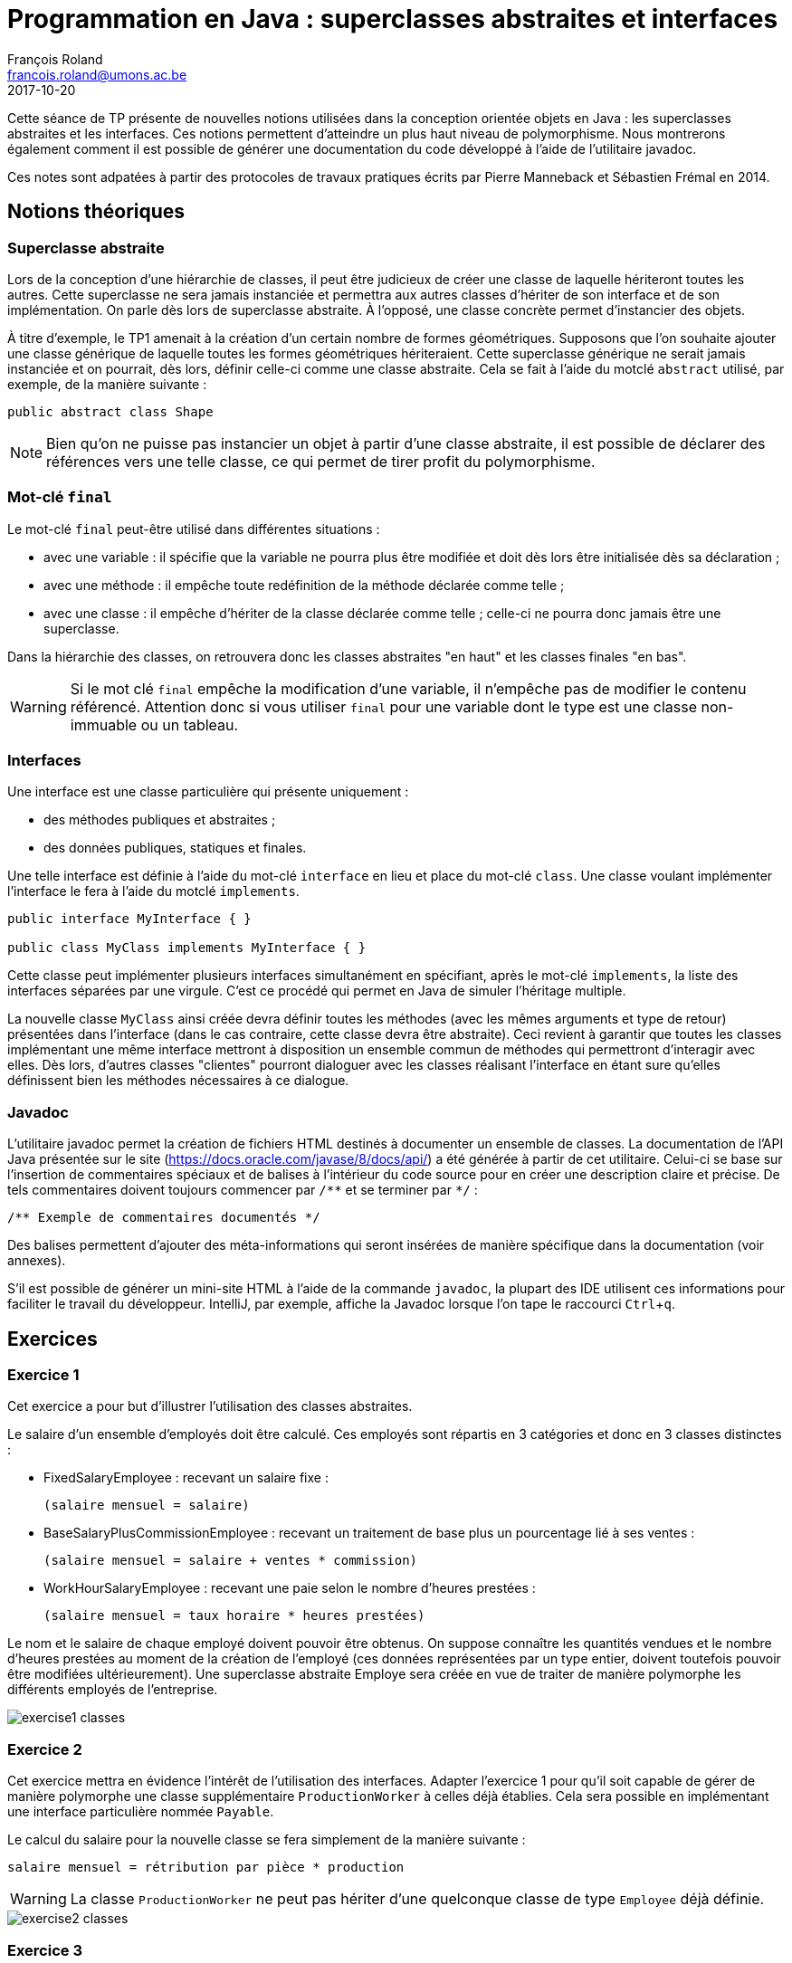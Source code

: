 = Programmation en Java : superclasses abstraites et interfaces
François Roland <francois.roland@umons.ac.be>
2017-10-20
:icons: font
:experimental:
ifdef::backend-html5[]
:source-highlighter: highlightjs
endif::[]
ifdef::backend-pdf[]
:source-highlighter: coderay
:notitle:

[discrete]
= {doctitle}
endif::[]

Cette séance de TP présente de nouvelles notions utilisées dans la conception orientée objets en
Java : les superclasses abstraites et les interfaces. Ces notions permettent d'atteindre un plus haut niveau
de polymorphisme. Nous montrerons également comment il est possible de générer une documentation du
code développé à l'aide de l'utilitaire javadoc.

Ces notes sont adpatées à partir des protocoles de travaux pratiques écrits par Pierre Manneback et Sébastien Frémal en
2014.

== Notions théoriques

=== Superclasse abstraite

Lors de la conception d'une hiérarchie de classes, il peut être judicieux de créer une classe de
laquelle hériteront toutes les autres. Cette superclasse ne sera jamais instanciée et permettra aux autres
classes d'hériter de son interface et de son implémentation. On parle dès lors de superclasse abstraite. À
l'opposé, une classe concrète permet d'instancier des objets.

À titre d'exemple, le TP1 amenait à la création d'un certain nombre de formes
géométriques. Supposons que l'on souhaite ajouter une classe générique de laquelle toutes les formes
géométriques hériteraient. Cette superclasse générique ne serait jamais instanciée et on pourrait, dès lors,
définir celle-ci comme une classe abstraite. Cela se fait à l'aide du motclé `abstract` utilisé, par exemple,
de la manière suivante :

[source,java]
----
public abstract class Shape
----

NOTE: Bien qu'on ne puisse pas instancier un objet à partir d'une classe abstraite, il est
possible de déclarer des références vers une telle classe, ce qui permet de tirer profit du polymorphisme.

=== Mot-clé `final`

Le mot-clé `final` peut-être utilisé dans différentes situations :

* avec une variable : il spécifie que la variable ne pourra plus être modifiée et doit dès lors
être initialisée dès sa déclaration ;
* avec une méthode : il empêche toute redéfinition de la méthode déclarée comme telle ;
* avec une classe : il empêche d'hériter de la classe déclarée comme telle ; celle-ci ne
pourra donc jamais être une superclasse.

Dans la hiérarchie des classes, on retrouvera donc les classes abstraites "en haut" et les classes
finales "en bas".

WARNING: Si le mot clé `final` empêche la modification d'une variable, il n'empêche pas de modifier le contenu
référencé. Attention donc si vous utiliser `final` pour une variable dont le type est une classe non-immuable ou
un tableau.

=== Interfaces

Une interface est une classe particulière qui présente uniquement :

* des méthodes publiques et abstraites ;
* des données publiques, statiques et finales.

Une telle interface est définie à l'aide du mot-clé `interface` en lieu et place du mot-clé `class`.
Une classe voulant implémenter l'interface le fera à l'aide du motclé `implements`.

[source,java]
----
public interface MyInterface { }

public class MyClass implements MyInterface { }
----

Cette classe peut implémenter plusieurs interfaces simultanément en spécifiant, après le mot-clé
`implements`, la liste des interfaces séparées par une virgule. C'est ce procédé qui permet en Java de
simuler l'héritage multiple.

La nouvelle classe `MyClass` ainsi créée devra définir toutes les méthodes (avec les mêmes
arguments et type de retour) présentées dans l'interface (dans le cas contraire, cette classe devra être
abstraite). Ceci revient à garantir que toutes les classes implémentant une même interface mettront à
disposition un ensemble commun de méthodes qui permettront d'interagir avec elles. Dès lors, d'autres
classes "clientes" pourront dialoguer avec les classes réalisant l'interface en étant sure qu'elles définissent
bien les méthodes nécessaires à ce dialogue.

=== Javadoc

L'utilitaire javadoc permet la création de fichiers HTML destinés à documenter un ensemble de
classes. La documentation de l'API Java présentée sur le site (https://docs.oracle.com/javase/8/docs/api/) a été
générée à partir de cet utilitaire. Celui-ci se base sur l'insertion de commentaires spéciaux et de balises à
l'intérieur du code source pour en créer une description claire et précise. De tels commentaires doivent toujours
commencer par `+/**+` et se terminer par `+*/+` :

[source,java]
----
/** Exemple de commentaires documentés */
----

Des balises permettent d'ajouter des méta-informations qui seront insérées de manière spécifique dans la
documentation (voir annexes).

S'il est possible de générer un mini-site HTML à l'aide de la commande `javadoc`, la plupart des IDE utilisent ces
informations pour faciliter le travail du développeur. IntelliJ, par exemple, affiche la Javadoc lorsque l'on tape
le raccourci kbd:[Ctrl + q].

== Exercices

=== Exercice 1

Cet exercice a pour but d'illustrer l'utilisation des classes abstraites.

Le salaire d'un ensemble d'employés doit être calculé. Ces employés sont répartis en 3 catégories
et donc en 3 classes distinctes :

* FixedSalaryEmployee : recevant un salaire fixe :
+
----
(salaire mensuel = salaire)
----
* BaseSalaryPlusCommissionEmployee : recevant un traitement de base plus un pourcentage lié à ses ventes :
+
----
(salaire mensuel = salaire + ventes * commission)
----
* WorkHourSalaryEmployee : recevant une paie selon le nombre d'heures prestées :
+
----
(salaire mensuel = taux horaire * heures prestées)
----

Le nom et le salaire de chaque employé doivent pouvoir être obtenus. On suppose connaître les
quantités vendues et le nombre d'heures prestées au moment de la création de l'employé (ces données
représentées par un type entier, doivent toutefois pouvoir être modifiées ultérieurement).
Une superclasse abstraite Employe sera créée en vue de traiter de manière polymorphe les
différents employés de l'entreprise.

image::exercise1-classes.svg[]

=== Exercice 2

Cet exercice mettra en évidence l'intérêt de l'utilisation des interfaces.
Adapter l'exercice 1 pour qu'il soit capable de gérer de manière polymorphe une classe
supplémentaire `ProductionWorker` à celles déjà établies. Cela sera possible en implémentant une interface
particulière nommée `Payable`.

Le calcul du salaire pour la nouvelle classe se
fera simplement de la manière suivante :
----
salaire mensuel = rétribution par pièce * production
----

WARNING: La classe `ProductionWorker` ne peut pas hériter d'une quelconque classe de type `Employee` déjà définie.

image::exercise2-classes.svg[]

=== Exercice 3

L'exercice sur les formes géométriques de la séance précédente sera repris et complété en vue
d'afficher les formes géométriques à l'écran. Par souci de facilité, nous ne garderons que la partie
concernant les classes PolygoneConvexe, Rectangle et Carre (les classes Ellipse et Cercle peuvent
donc être retirées du code).

Une archive JAR est fournie et devra être importée dans le projet; elle contient principalement
trois éléments  :

* une classe `Panel` gérant l'interface graphique : elle devra être instanciée par la classe
principale de la manière suivante :
+
[source,java]
----
Drawable[] drawables = ...
Panel pannel = new Panel(drawables);
----
+
Le paramètre drawables est un tableau de type `+Drawable[]+` et contient la liste des
formes géométriques à dessiner.

* une interface `Drawable` :
+
[source,java]
----
public interface Drawable {
    Point[] getVertices();
}
----
+
L'interface permettra d'établir un langage commun entre la classe `Panel` et les
formes géométriques à dessiner.

* une classe `Point` telle qu'attendue par la méthode getListeSommets de l'interface
`Drawable`.

[NOTE]
====
* Les classes `ConvexPolygon`, `Rectangle` et `Square` réalisées au TP1 devront être
adaptées pour utiliser la classe `Point` fournie dans l'archive.
* Les coordonnées des sommets seront choisis entre 0 et 300.
====

image::exercise3-classes.svg[]

=== Exercice 4

Adapter l'exercice 1 pour qu'il fournisse une documentation complète sur les classes
développées. Cette adaptation sera réalisée à l'aide de commentaires Javadoc.

== Annexe : tags javadoc

[cols=3*, options]
|===
|Balise |Description |Type

|@author
|Ajoute une note sur l'auteur (nécessite l'utilisation de author
lors de l'appel à javadoc)
|Author:

|@param
|Donne une description d'un paramètre de méthode
|Parameters:

|@return
|Donne une information sur le type de retour
|Returns:

|@see
|Ajoute un renvoi vers une autre classe ou méthode apparentée
|See also:

|@throws ou @exception
|Spécifie les exceptions lancées par la méthode
|Throws:

|@deprecated
|Ajoute une note d'obsolescence
|Deprecated

|@link
|Ajoute un lien hypertexte vers un autre document HTML
|

|@since
|Ajoute une note de validité
|Since

|@version
|Ajoute une note de version
|Version
|===

[bibliography]
== Références

* Deitel, H. M. & Deitel, P. J. (2002), _JAVA Comment programmer – Quatrième édition_. Les éditions Reynald Goulet INC.
* Manneback, P. & Frémal, S. (2014-2015) _Travaux pratiques de Méthodologie et Langage de Programmation_. UMons.
* Manneback, P. (2005-2006) _Méthodologie et Langages de Programmation_. UMons.
* _Java Platform Standard Edition 8 Documentation_. Récupéré de https://docs.oracle.com/javase/8/docs/

